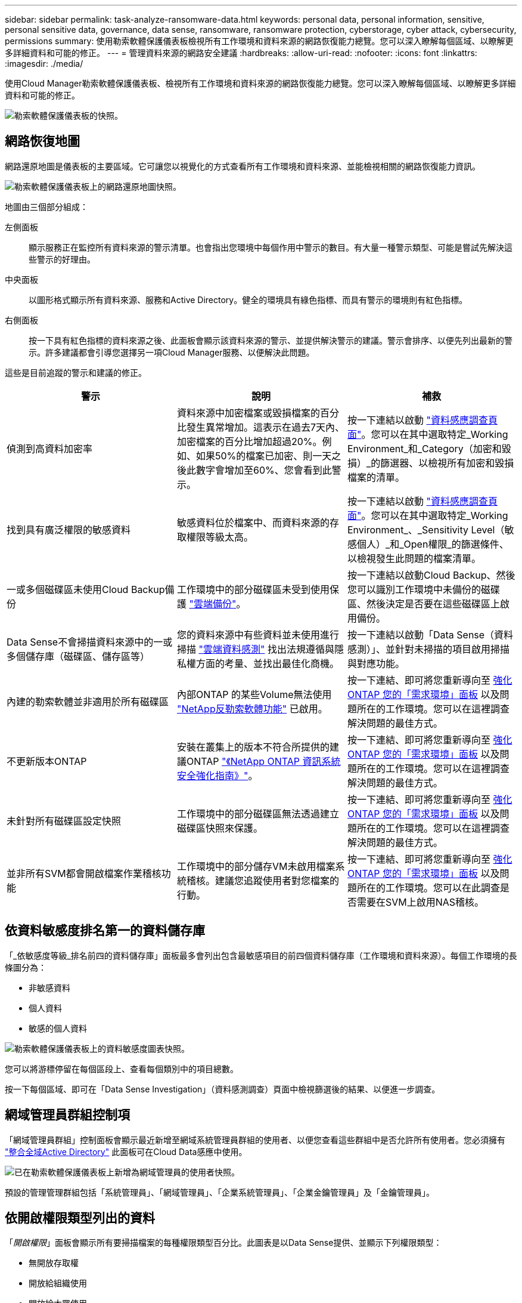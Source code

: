---
sidebar: sidebar 
permalink: task-analyze-ransomware-data.html 
keywords: personal data, personal information, sensitive, personal sensitive data, governance, data sense, ransomware, ransomware protection, cyberstorage, cyber attack, cybersecurity, permissions 
summary: 使用勒索軟體保護儀表板檢視所有工作環境和資料來源的網路恢復能力總覽。您可以深入瞭解每個區域、以瞭解更多詳細資料和可能的修正。 
---
= 管理資料來源的網路安全建議
:hardbreaks:
:allow-uri-read: 
:nofooter: 
:icons: font
:linkattrs: 
:imagesdir: ./media/


[role="lead"]
使用Cloud Manager勒索軟體保護儀表板、檢視所有工作環境和資料來源的網路恢復能力總覽。您可以深入瞭解每個區域、以瞭解更多詳細資料和可能的修正。

image:screenshot_ransomware_dashboard.png["勒索軟體保護儀表板的快照。"]



== 網路恢復地圖

網路還原地圖是儀表板的主要區域。它可讓您以視覺化的方式查看所有工作環境和資料來源、並能檢視相關的網路恢復能力資訊。

image:screenshot_ransomware_cyber_map.png["勒索軟體保護儀表板上的網路還原地圖快照。"]

地圖由三個部分組成：

左側面板:: 顯示服務正在監控所有資料來源的警示清單。也會指出您環境中每個作用中警示的數目。有大量一種警示類型、可能是嘗試先解決這些警示的好理由。
中央面板:: 以圖形格式顯示所有資料來源、服務和Active Directory。健全的環境具有綠色指標、而具有警示的環境則有紅色指標。
右側面板:: 按一下具有紅色指標的資料來源之後、此面板會顯示該資料來源的警示、並提供解決警示的建議。警示會排序、以便先列出最新的警示。許多建議都會引導您選擇另一項Cloud Manager服務、以便解決此問題。


這些是目前追蹤的警示和建議的修正。

[cols="33,33,33"]
|===
| 警示 | 說明 | 補救 


| 偵測到高資料加密率 | 資料來源中加密檔案或毀損檔案的百分比發生異常增加。這表示在過去7天內、加密檔案的百分比增加超過20%。例如、如果50%的檔案已加密、則一天之後此數字會增加至60%、您會看到此警示。 | 按一下連結以啟動 https://docs.netapp.com/us-en/cloud-manager-data-sense/task-controlling-private-data.html["資料感應調查頁面"^]。您可以在其中選取特定_Working Environment_和_Category（加密和毀損）_的篩選器、以檢視所有加密和毀損檔案的清單。 


| 找到具有廣泛權限的敏感資料 | 敏感資料位於檔案中、而資料來源的存取權限等級太高。 | 按一下連結以啟動 https://docs.netapp.com/us-en/cloud-manager-data-sense/task-controlling-private-data.html["資料感應調查頁面"^]。您可以在其中選取特定_Working Environment_、_Sensitivity Level（敏感個人）_和_Open權限_的篩選條件、以檢視發生此問題的檔案清單。 


| 一或多個磁碟區未使用Cloud Backup備份 | 工作環境中的部分磁碟區未受到使用保護 https://docs.netapp.com/us-en/cloud-manager-backup-restore/concept-backup-to-cloud.html["雲端備份"^]。 | 按一下連結以啟動Cloud Backup、然後您可以識別工作環境中未備份的磁碟區、然後決定是否要在這些磁碟區上啟用備份。 


| Data Sense不會掃描資料來源中的一或多個儲存庫（磁碟區、儲存區等） | 您的資料來源中有些資料並未使用進行掃描 https://docs.netapp.com/us-en/cloud-manager-data-sense/concept-cloud-compliance.html["雲端資料感測"^] 找出法規遵循與隱私權方面的考量、並找出最佳化商機。 | 按一下連結以啟動「Data Sense（資料感測）」、並針對未掃描的項目啟用掃描與對應功能。 


| 內建的勒索軟體並非適用於所有磁碟區 | 內部ONTAP 的某些Volume無法使用 https://docs.netapp.com/us-en/ontap/anti-ransomware/enable-task.html["NetApp反勒索軟體功能"^] 已啟用。 | 按一下連結、即可將您重新導向至 <<Status of ONTAP systems hardening,強化ONTAP 您的「需求環境」面板>> 以及問題所在的工作環境。您可以在這裡調查解決問題的最佳方式。 


| 不更新版本ONTAP | 安裝在叢集上的版本不符合所提供的建議ONTAP https://www.netapp.com/pdf.html?item=/media/10674-tr4569.pdf["《NetApp ONTAP 資訊系統安全強化指南》"^]。 | 按一下連結、即可將您重新導向至 <<Status of ONTAP systems hardening,強化ONTAP 您的「需求環境」面板>> 以及問題所在的工作環境。您可以在這裡調查解決問題的最佳方式。 


| 未針對所有磁碟區設定快照 | 工作環境中的部分磁碟區無法透過建立磁碟區快照來保護。 | 按一下連結、即可將您重新導向至 <<Status of ONTAP systems hardening,強化ONTAP 您的「需求環境」面板>> 以及問題所在的工作環境。您可以在這裡調查解決問題的最佳方式。 


| 並非所有SVM都會開啟檔案作業稽核功能 | 工作環境中的部分儲存VM未啟用檔案系統稽核。建議您追蹤使用者對您檔案的行動。 | 按一下連結、即可將您重新導向至 <<Status of ONTAP systems hardening,強化ONTAP 您的「需求環境」面板>> 以及問題所在的工作環境。您可以在此調查是否需要在SVM上啟用NAS稽核。 
|===


== 依資料敏感度排名第一的資料儲存庫

「_依敏感度等級_排名前四的資料儲存庫」面板最多會列出包含最敏感項目的前四個資料儲存庫（工作環境和資料來源）。每個工作環境的長條圖分為：

* 非敏感資料
* 個人資料
* 敏感的個人資料


image:screenshot_ransomware_sensitivity.png["勒索軟體保護儀表板上的資料敏感度圖表快照。"]

您可以將游標停留在每個區段上、查看每個類別中的項目總數。

按一下每個區域、即可在「Data Sense Investigation」（資料感測調查）頁面中檢視篩選後的結果、以便進一步調查。



== 網域管理員群組控制項

「網域管理員群組」控制面板會顯示最近新增至網域系統管理員群組的使用者、以便您查看這些群組中是否允許所有使用者。您必須擁有 https://docs.netapp.com/us-en/cloud-manager-data-sense/task-add-active-directory-datasense.html["整合全域Active Directory"^] 此面板可在Cloud Data感應中使用。

image:screenshot_ransomware_domain_admin.png["已在勒索軟體保護儀表板上新增為網域管理員的使用者快照。"]

預設的管理管理群組包括「系統管理員」、「網域管理員」、「企業系統管理員」、「企業金鑰管理員」及「金鑰管理員」。



== 依開啟權限類型列出的資料

「_開啟權限_」面板會顯示所有要掃描檔案的每種權限類型百分比。此圖表是以Data Sense提供、並顯示下列權限類型：

* 無開放存取權
* 開放給組織使用
* 開放給大眾使用
* 不明存取


image:screenshot_ransomware_permissions.png["勒索軟體保護儀表板上加密檔案圖表的快照。"]

您可以將游標停在每個區段上、查看每個類別中的檔案百分比和總數。

按一下每個區域、即可在「Data Sense Investigation」（資料感測調查）頁面中檢視篩選後的結果、以便進一步調查。



== 以加密檔案列出的資料

「_加密檔案_」面板會顯示前4大資料來源、其檔案經過一段時間加密的百分比最高。這些項目通常是受密碼保護的項目。它會比較過去7天的加密速率、以查看哪些資料來源的資料增加率超過20%。增加此金額可能表示勒索軟體已經攻擊您的系統。

image:screenshot_ransomware_encrypt_files.png["勒索軟體保護儀表板上加密檔案圖表的快照。"]

按一下其中一個資料來源的一行、即可在「Data Sense Investigation」（資料感測調查）頁面中檢視篩選後的結果、以便進一步調查。



== 鞏固不均系統的狀態ONTAP

「_Harden Your ONTAP SUREYSURITY」面板提供ONTAP 您的某些支援系統設定的狀態、可追蹤您的部署安全程度、並根據 https://www.netapp.com/pdf.html?item=/media/10674-tr4569.pdf["《NetApp ONTAP 資訊系統安全強化指南》"^] 以及 https://docs.netapp.com/us-en/ontap/anti-ransomware/index.html["介紹防勒索軟體功能ONTAP"^] 主動偵測異常活動並提出警告。

您可以檢閱建議、然後決定如何解決潛在問題。您可以依照步驟變更叢集上的設定、將變更延後至其他時間、或忽略建議。

此面板ONTAP 目前支援Cloud Volumes ONTAP 內部的NetApp ONTAP 支援功能、包括內部的功能、功能、功能、以及Amazon FSX for NetApp等系統。

image:screenshot_ransomware_harden_ontap.png["勒索軟體保護儀表板上有關強化功能狀態的快照ONTAP 。"]

正在追蹤的設定包括：

[cols="33,33,33"]
|===
| 強化目標 | 說明 | 補救 


| 不勒索軟體ONTAP | 啟動內建勒索軟體的磁碟區百分比。僅對內部ONTAP 的供應系統有效。綠色狀態圖示表示已啟用超過85%的磁碟區。黃色表示啟用40-85%。紅色表示啟用< 40%。 | https://docs.netapp.com/us-en/ontap/anti-ransomware/enable-task.html#system-manager-procedure["瞭解如何在磁碟區上啟用反勒索軟體"^] 使用System Manager。 


| NAS稽核 | 已啟用檔案系統稽核的儲存VM數目。綠色狀態圖示表示超過85%的SVM已啟用NAS檔案系統稽核。黃色表示啟用40-85%。紅色表示啟用< 40%。 | https://docs.netapp.com/us-en/ontap/nas-audit/auditing-events-concept.html["瞭解如何在SVM上啟用NAS稽核"^] 使用CLI。 


| 版本ONTAP | 叢集上安裝的更新版本。ONTAP綠色狀態圖示表示版本為最新版本。黃色圖示表示叢集落後1或2個內部部署系統的修補版本或1個次要版本、Cloud Volumes ONTAP 或落後1個主要版本的更新版本。紅色圖示表示叢集落後3個修補程式版本、2個次要版本、或1個主要版本的內部部署系統、或2個主要Cloud Volumes ONTAP 版本的內部更新。 | https://docs.netapp.com/us-en/ontap/setup-upgrade/index.html["瞭解升級內部叢集的最佳方法"^] 或 https://docs.netapp.com/us-en/cloud-manager-cloud-volumes-ontap/task-updating-ontap-cloud.html["您的系統Cloud Volumes ONTAP"^]。 


| 快照 | 是在資料磁碟區上啟動的快照功能、以及有多少百分比的磁碟區有Snapshot複本。綠色狀態圖示表示超過85%的磁碟區已啟用快照。黃色表示啟用40-85%。紅色表示啟用< 40%。 | https://docs.netapp.com/us-en/ontap/task_dp_configure_snapshot.html["瞭解如何在內部叢集上啟用Volume快照"^]或 https://docs.netapp.com/us-en/cloud-manager-cloud-volumes-ontap/task-manage-volumes.html#manage-volumes["在您的系統上Cloud Volumes ONTAP"^]或 https://docs.netapp.com/us-en/cloud-manager-fsx-ontap/use/task-manage-fsx-volumes.html#manage-snapshot-copies["在FSXfor ONTAP Sfor Sf系 上"^]。 
|===


== 關鍵業務資料的權限狀態

「_業務關鍵資料權限分析_」面板會顯示資料的權限狀態、這對您的業務而言至關重要。如此一來、您就能快速評估保護業務關鍵資料的能力。

image:screenshot_ransomware_critical_permissions.png["您在勒索軟體保護儀表板上所管理資料的權限狀態快照。"]

此面板一開始會根據我們所選的預設原則顯示資料。但您可以選取您所建立的2項最重要的Data Sense _Policies（資料感測政策）、以檢視最重要的業務資料。瞭解如何操作 https://docs.netapp.com/us-en/cloud-manager-data-sense/task-org-private-data.html#creating-custom-policies["使用Data Sense建立原則"^]。

此圖表顯示符合原則條件的所有資料之權限分析。它會列出下列項目數量：

* 開放給大眾使用：Data Sense認為公開的項目
* 開放給組織權限：Data Sense認為對組織開放的項目
* 無開放式權限：Data有意義的項目、將其視為無開放式權限
* 未知權限：Data有意義視為未知權限的項目


將游標移到圖表中的每個長條上、即可檢視每個類別中的結果數目。按一下長條圖、就會顯示「Data Sense Investigation」（資料感測調查）頁面、以便進一步調查哪些項目具有開啟權限、以及您是否應該調整檔案權限。



== 關鍵業務資料的備份狀態

「備份狀態」面板會顯示使用Cloud Backup保護不同類別的資料的方式。這可辨識出備份最重要的資料類別、以因勒索軟體攻擊而需要恢復時、最重要的資料類別有多全面。此資料是工作環境中特定類別項目的備份數量的視覺化表示。

此面板僅ONTAP 會顯示已Cloud Volumes ONTAP 使用Cloud Backup _and _掃描的內部環境、以及使用Cloud Data Sense進行備份的內部環境。

image:screenshot_ransomware_backups.png["您在勒索軟體保護儀表板上所管理資料的備份狀態快照。"]

此面板一開始會根據我們所選的預設類別顯示資料。但您可以選取要追蹤的資料類別、例如程式碼檔案、合約等。請參閱完整清單 https://docs.netapp.com/us-en/cloud-manager-data-sense/reference-private-data-categories.html#types-of-categories["類別"] 適用於您的工作環境、可從Cloud Data Sense取得。然後選取最多4個類別。

填入資料後、將游標移到圖表中的每個方塊上、即可檢視工作環境中所有檔案中備份的檔案數量。綠色方塊表示85%以上的檔案正在備份中。黃色方塊表示40%到85%的檔案正在備份中。紅色方塊表示有40%或更少的檔案正在備份。

您可以按一下列末端的「Cloud Backup（雲端備份）」按鈕、前往Cloud Backup介面、以便在每個工作環境中的更多磁碟區上進行備份。
